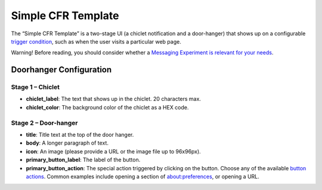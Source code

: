 Simple CFR Template
--------------------

The “Simple CFR Template” is a two-stage UI (a chiclet notification and a door-hanger)
that shows up on a configurable `trigger condition`__, such as when the user visits a
particular web page.

.. __: /toolkit/components/messaging-system/docs/TriggerActionSchemas

Warning! Before reading, you should consider whether a `Messaging Experiment is relevant for your needs`__.

.. __: https://docs.google.com/document/d/1S45a_nFn8QRM8gvsxCM6HHROrIQlQQl6fUlJ2j63PGI/edit

.. image:: ./cfr_doorhanger_screenshot.png
    :align: center
    :alt: Simple CFR Template 2 stage

Doorhanger Configuration
=========================

Stage 1 – Chiclet
++++++++++++++++++

* **chiclet_label**: The text that shows up in the chiclet. 20 characters max.
* **chiclet_color**: The background color of the chiclet as a HEX code.


Stage 2 – Door-hanger
++++++++++++++++++++++

* **title**: Title text at the top of the door hanger.
* **body**: A longer paragraph of text.
* **icon**: An image (please provide a URL or the image file up to 96x96px). 
* **primary_button_label**: The label of the button.
* **primary_button_action**: The special action triggered by clicking on the button. Choose any of the available `button actions`__. Common examples include opening a section of about:preferences, or opening a URL.

.. __: /toolkit/components/messaging-system/docs/SpecialMessageActionSchemas
